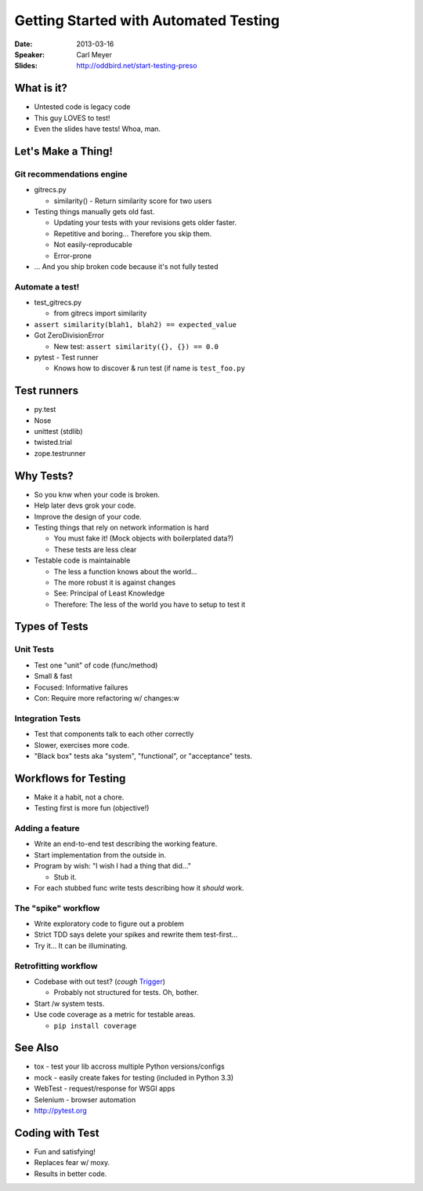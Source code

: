 ######################################
Getting Started with Automated Testing
######################################

:Date:
    2013-03-16

:Speaker:
    Carl Meyer

:Slides:
    http://oddbird.net/start-testing-preso
    
What is it?
===========

+ Untested code is legacy code
+ This guy LOVES to test!
+ Even the slides have tests! Whoa, man.

Let's Make a Thing!
===================

Git recommendations engine
--------------------------

+ gitrecs.py

  - similarity() - Return similarity score for two users

+ Testing things manually gets old fast.

  - Updating your tests with your revisions gets older faster.
  - Repetitive and boring... Therefore you skip them.
  - Not easily-reproducable
  - Error-prone

+ ... And you ship broken code because it's not fully tested

Automate a test!
----------------

+ test_gitrecs.py

  - from gitrecs import similarity

+ ``assert similarity(blah1, blah2) == expected_value``
+ Got ZeroDivisionError

  - New test: ``assert similarity({}, {}) == 0.0``

+ pytest - Test runner

  - Knows how to discover & run test (if name is ``test_foo.py``

Test runners
============

+ py.test
+ Nose
+ unittest (stdlib)
+ twisted.trial
+ zope.testrunner

Why Tests?
==========

+ So you knw when your code is broken.
+ Help later devs grok your code.
+ Improve the design of your code.
+ Testing things that rely on network information is hard

  - You must fake it! (Mock objects with boilerplated data?)
  - These tests are less clear
  
+ Testable code is maintainable

  - The less a function knows about the world... 
  - The more robust it is against changes
  - See: Principal of Least Knowledge
  - Therefore: The less of the world you have to setup to test it

Types of Tests
==============

Unit Tests
----------

+ Test one "unit" of code (func/method)
+ Small & fast
+ Focused: Informative failures
+ Con: Require more refactoring w/ changes:w

Integration Tests
-----------------

+ Test that components talk to each other correctly
+ Slower, exercises more code.
+ "Black box" tests aka "system", "functional", or "acceptance" tests.

Workflows for Testing
=====================

+ Make it a habit, not a chore.
+ Testing first is more fun (objective!)

Adding a feature
----------------

+ Write an end-to-end test describing the working feature.
+ Start implementation from the outside in.
+ Program by wish: "I wish I had a thing that did..."

  - Stub it.

+ For each stubbed func write tests describing how it *should* work.

The "spike" workflow
--------------------

+ Write exploratory code to figure out a problem
+ Strict TDD says delete your spikes and rewrite them test-first...
+ Try it... It can be illuminating.

Retrofitting workflow
---------------------

+ Codebase with out test? (*cough* `Trigger <https://trigger.rtfd.org>`_)

  - Probably not structured for tests. Oh, bother.

+ Start /w system tests.
+ Use code coverage as a metric for testable areas.

  - ``pip install coverage``

See Also
========

+ tox - test your lib accross multiple Python versions/configs
+ mock - easily create fakes for testing (included in Python 3.3)
+ WebTest - request/response for WSGI apps
+ Selenium - browser automation
+ http://pytest.org

Coding with Test
================

+ Fun and satisfying!
+ Replaces fear w/ moxy.
+ Results in better code.
